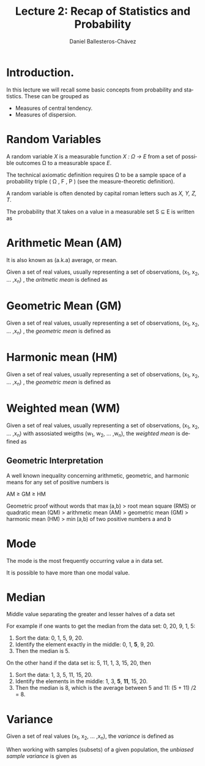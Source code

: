 #+title: Lecture 2: Recap of Statistics and Probability
#+author: Daniel Ballesteros-Chávez
#+language: en
#+select_tags: export
#+exclude_tags: noexport
#+creator: Emacs 26.1 (Org mode 9.3.6)
#+PROPERTY: header-args :R+ :exports both
#+PROPERTY: header-args :R+ :session *R*


# #+html: <a href="https://www.codecogs.com/eqnedit.php?latex=\sum_{i=1}^n&space;(x_i&space;-&space;\bar{x})^2" target="_blank"><img src="https://latex.codecogs.com/gif.latex?\sum_{i=1}^n&space;(x_i&space;-&space;\bar{x})^2" title="\sum_{i=1}^n (x_i - \bar{x})^2" /></a>
# #+html: <p align="center"> <img src="https://render.githubusercontent.com/render/math?math=x_{1,2} = \frac{-b \pm \sqrt{b^2-4ac}}{2b}"></p>
# #+html: <p align="left"> <img src="https://render.githubusercontent.com/render/math?math= \sin^2(x) + \cos^2(x) =1"></p>
# #+html: <a href="https://www.codecogs.com/eqnedit.php?latex=\sin^2(x)&space;&plus;&space;\cos^2(x)&space;=1" target="_blank"><img src="https://latex.codecogs.com/gif.latex?\sin^2(x)&space;&plus;&space;\cos^2(x)&space;=1" title="\sin^2(x) + \cos^2(x) =1" /></a>


* Introduction.

In this lecture we will recall some basic concepts from probability and statistics. These can be grouped as

+ Measures of central tendency.
+ Measures of dispersion.

* Random Variables

A random variable /X/ is a measurable function /X : \Omega \rightarrow E/ from a set of possible outcomes \Omega to a measurable space /E/. 

The technical axiomatic definition requires \Omega to be a sample space of a probability triple ( Ω , F , P ) (see the measure-theoretic definition). 

A random variable is often denoted by capital roman letters such as /X, Y, Z, T/.

The probability that X takes on a value in a measurable set S ⊆ E is written as


#+html: <a href="https://www.codecogs.com/eqnedit.php?latex=\Large{\color{DarkBlue}&space;{P(&space;X&space;\in&space;S&space;)=&space;P\left(\{\omega&space;\in\Omega&space;\,|\,&space;X(\omega)&space;\in&space;S&space;\}\right)}}" target="_blank"><img src="https://latex.codecogs.com/gif.latex?\Large{\color{DarkBlue}&space;{P(&space;X&space;\in&space;S&space;)=&space;P\left(\{\omega&space;\in\Omega&space;\,|\,&space;X(\omega)&space;\in&space;S&space;\}\right)}}" title="\Large{\color{DarkBlue} {P( X \in S )= P\left(\{\omega \in\Omega \,|\, X(\omega) \in S \}\right)}}" /></a>


* Arithmetic Mean (AM)

It is also known as (a.k.a) average, or mean.

Given a set of real values, usually representing a set of observations,  (x_{1}, x_{2}, ... ,x_{n}) , the /aritmetic mean/ is defined as

#+html: <a href="https://www.codecogs.com/eqnedit.php?latex=\Large{{\color{DarkBlue}&space;\bar{x}&space;=&space;\frac{1}{n}\sum_{i=1}^n&space;x_i}}" target="_blank"><img src="https://latex.codecogs.com/gif.latex?\Large{{\color{DarkBlue}&space;\bar{x}&space;=&space;\frac{1}{n}\sum_{i=1}^n&space;x_i}}" title="\Large{{\color{DarkBlue} \bar{x} = \frac{1}{n}\sum_{i=1}^n x_i}}" /></a>

* Geometric Mean (GM)

Given a set of real values, usually representing a set of observations,  (x_{1}, x_{2}, ... ,x_{n}) , the /geometric mean/ is defined as

#+html: <a href="https://www.codecogs.com/eqnedit.php?latex=\Large{\color{DarkBlue}&space;{\bar{x}_{\mbox{geo}}&space;=&space;\left(\Pi_{i=1}^n&space;x_i\right&space;)^{\frac{1}{n}}}&space;=&space;\sqrt[n]{x_1\cdot&space;x_2&space;\cdots&space;x_n}}" target="_blank"><img src="https://latex.codecogs.com/gif.latex?\Large{\color{DarkBlue}&space;{\bar{x}_{\mbox{geo}}&space;=&space;\left(\Pi_{i=1}^n&space;x_i\right&space;)^{\frac{1}{n}}}&space;=&space;\sqrt[n]{x_1\cdot&space;x_2&space;\cdots&space;x_n}}" title="\Large{\color{DarkBlue} {\bar{x}_{\mbox{geo}} = \left(\Pi_{i=1}^n x_i\right )^{\frac{1}{n}}} = \sqrt[n]{x_1\cdot x_2 \cdots x_n}}" /></a>

* Harmonic mean (HM)

Given a set of real values, usually representing a set of observations,  (x_{1}, x_{2}, ... ,x_{n}) , the /geometric mean/ is defined as

#+html: <a href="https://www.codecogs.com/eqnedit.php?latex=\Large{\color{DarkBlue}{&space;\bar{x}_{\mbox{hm}}=\frac{1}{\frac{1}{n}&space;\sum_{i=1}^{n}\frac{1}{x_{i}}}}&space;=&space;\frac{n}{\frac{1}{x_1}&space;&plus;&space;\frac{1}{x_2}&space;&plus;&space;\cdots&space;&plus;&space;\frac{1}{x_n}}}" target="_blank"><img src="https://latex.codecogs.com/gif.latex?\Large{\color{DarkBlue}{&space;\bar{x}_{\mbox{hm}}=\frac{1}{\frac{1}{n}&space;\sum_{i=1}^{n}\frac{1}{x_{i}}}}&space;=&space;\frac{n}{\frac{1}{x_1}&space;&plus;&space;\frac{1}{x_2}&space;&plus;&space;\cdots&space;&plus;&space;\frac{1}{x_n}}}" title="\Large{\color{DarkBlue}{ \bar{x}_{\mbox{hm}}=\frac{1}{\frac{1}{n} \sum_{i=1}^{n}\frac{1}{x_{i}}}} = \frac{n}{\frac{1}{x_1} + \frac{1}{x_2} + \cdots + \frac{1}{x_n}}}" /></a>

* Weighted mean (WM)

Given a set of real values, usually representing a set of observations,  (x_{1}, x_{2}, ... ,x_{n}) with assosiated weigths (w_{1}, w_{2}, ... ,w_{n}), the /weighted mean/ is defined as

#+html: <a href="https://www.codecogs.com/eqnedit.php?latex=\Large\color{DarkBlue}&space;\overline{x}_{\mbox{w}}=\frac{&space;\sum_{i=1}^n&space;w_i&space;x_i}{\sum_{i=1}^n&space;w_i}&space;=&space;\frac{w_1&space;x_1&space;&plus;&space;w_2&space;x_2&space;&plus;&space;\cdots&space;&plus;&space;w_n&space;x_n}{w_1&space;&plus;&space;w_2&space;&plus;&space;\cdots&space;&plus;&space;w_n}" target="_blank"><img src="https://latex.codecogs.com/gif.latex?\Large\color{DarkBlue}&space;\overline{x}_{\mbox{w}}=\frac{&space;\sum_{i=1}^n&space;w_i&space;x_i}{\sum_{i=1}^n&space;w_i}&space;=&space;\frac{w_1&space;x_1&space;&plus;&space;w_2&space;x_2&space;&plus;&space;\cdots&space;&plus;&space;w_n&space;x_n}{w_1&space;&plus;&space;w_2&space;&plus;&space;\cdots&space;&plus;&space;w_n}" title="\Large\color{DarkBlue} \overline{x}_{\mbox{w}}=\frac{ \sum_{i=1}^n w_i x_i}{\sum_{i=1}^n w_i} = \frac{w_1 x_1 + w_2 x_2 + \cdots + w_n x_n}{w_1 + w_2 + \cdots + w_n}" /></a>

** Geometric Interpretation

A well known inequality concerning arithmetic, geometric, and harmonic means for any set of positive numbers is

    AM ≥ GM ≥ HM 

Geometric proof without words that max (a,b) > root mean square (RMS) or quadratic mean (QM) > arithmetic mean (AM) > geometric mean (GM) > harmonic mean (HM) > min (a,b) of two positive numbers a and b 

#+html: <a title="Cmglee, CC BY-SA 4.0 &lt;https://creativecommons.org/licenses/by-sa/4.0&gt;, via Wikimedia Commons" href="https://commons.wikimedia.org/wiki/File:QM_AM_GM_HM_inequality_visual_proof.svg"><img width="512" alt="QM AM GM HM inequality visual proof" src="https://upload.wikimedia.org/wikipedia/commons/thumb/a/a1/QM_AM_GM_HM_inequality_visual_proof.svg/512px-QM_AM_GM_HM_inequality_visual_proof.svg.png"></a>

* Mode

The mode is the most frequently occurring value a in data set.

It is possible to have more than one modal value.

* Median

Middle value separating the greater and lesser halves of a data set 

For example if one wants to get the median from the data set: 0, 20, 9, 1, 5:
1) Sort the data: 0, 1, 5, 9, 20.
2) Identify the element exactly in the middle: 0, 1, *5*, 9, 20.
3) Then the median is 5.

On the other hand if the data set is: 5, 11, 1, 3, 15, 20, then
1) Sort the data: 1, 3, 5, 11, 15, 20.
2) Identify the elements in the middle:  1, 3, *5*, *11*, 15, 20.
3) Then the median is 8, which  is the average between 5 and 11: (5 + 11) /2 = 8.

* Variance

Given a set of real values (x_{1}, x_{2}, ... ,x_{n}), the /variance/ is defined as 

#+html: <a href="https://www.codecogs.com/eqnedit.php?latex=\Large{\color{DarkBlue}&space;{\sigma_X^{2}={\frac&space;{1}{n}}\sum&space;_{i=1}^{n}\left(x_{i}-{\overline&space;{x}}\right)^{2}}}" target="_blank"><img src="https://latex.codecogs.com/gif.latex?\Large{\color{DarkBlue}&space;{\sigma_X^{2}={\frac&space;{1}{n}}\sum&space;_{i=1}^{n}\left(x_{i}-{\overline&space;{x}}\right)^{2}}}" title="\Large{\color{DarkBlue} {\sigma_X^{2}={\frac {1}{n}}\sum _{i=1}^{n}\left(x_{i}-{\overline {x}}\right)^{2}}}" /></a>


When working with samples (subsets) of a given population, the /unbiased sample variance/ is given as

#+html: <a href="https://www.codecogs.com/eqnedit.php?latex=\Large{\color{DarkBlue}&space;{s_X^{2}={\frac&space;{1}{n-1}}\sum&space;_{i=1}^{n}\left(x_{i}-{\overline&space;{x}}\right)^{2}}}" target="_blank"><img src="https://latex.codecogs.com/gif.latex?\Large{\color{DarkBlue}&space;{s_X^{2}={\frac&space;{1}{n-1}}\sum&space;_{i=1}^{n}\left(x_{i}-{\overline&space;{x}}\right)^{2}}}" title="\Large{\color{DarkBlue} {s_X^{2}={\frac {1}{n-1}}\sum _{i=1}^{n}\left(x_{i}-{\overline {x}}\right)^{2}}}" /></a>




